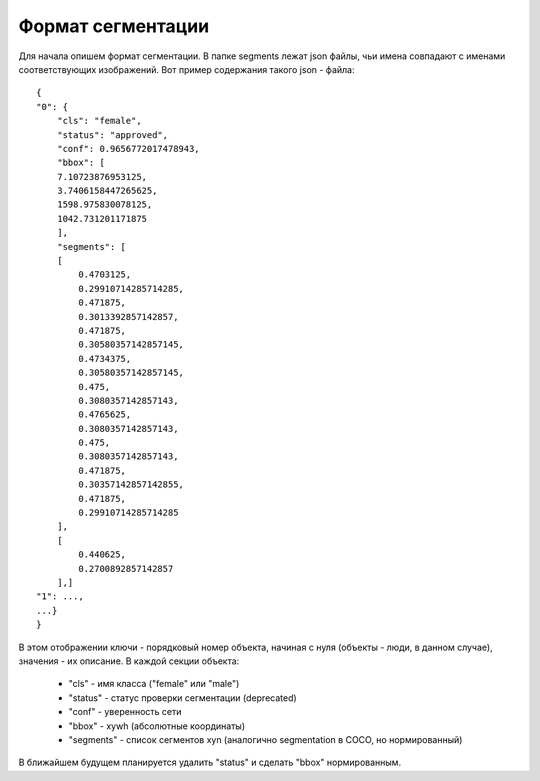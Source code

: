 Формат сегментации
-----------------

Для начала опишем формат сегментации. 
В папке segments лежат json файлы, чьи имена совпадают 
с именами соответствующих изображений. 
Вот пример содержания такого json - файла::

    {
    "0": {
        "cls": "female",
        "status": "approved",
        "conf": 0.9656772017478943,
        "bbox": [
        7.10723876953125,
        3.7406158447265625,
        1598.975830078125,
        1042.731201171875
        ],
        "segments": [
        [
            0.4703125,
            0.29910714285714285,
            0.471875,
            0.3013392857142857,
            0.471875,
            0.30580357142857145,
            0.4734375,
            0.30580357142857145,
            0.475,
            0.3080357142857143,
            0.4765625,
            0.3080357142857143,
            0.475,
            0.3080357142857143,
            0.471875,
            0.30357142857142855,
            0.471875,
            0.29910714285714285
        ],
        [
            0.440625,
            0.2700892857142857
        ],]
    "1": ...,
    ...}
    }

В этом отображении ключи - порядковый номер объекта, 
начиная с нуля (объекты - люди, в данном случае), значения - их описание. В каждой секции объекта:

    * "cls" - имя класса ("female" или "male")
    * "status" - статус проверки сегментации (deprecated)
    * "conf" - уверенность сети
    * "bbox" - xywh (абсолютные координаты)
    * "segments" - список сегментов xyn (аналогично segmentation в COCO, но нормированный)

В ближайшем будущем планируется удалить "status" и сделать "bbox" нормированным.

